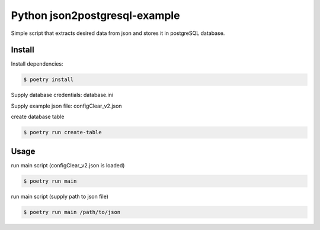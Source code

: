 Python json2postgresql-example
==============================

Simple script that extracts desired data from json and stores it in postgreSQL database.

Install
-------
Install dependencies:

.. code-block:: bash

    $ poetry install

Supply database credentials: database.ini

Supply example json file: configClear_v2.json

create database table

.. code:: bash

    $ poetry run create-table

Usage
-----

run main script (configClear_v2.json is loaded)

.. code:: bash

    $ poetry run main

run main script (supply path to json file)

.. code:: bash

    $ poetry run main /path/to/json
    
